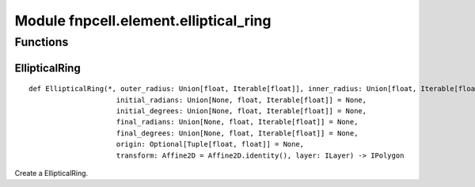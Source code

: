 Module fnpcell.element.elliptical_ring
========================================

Functions
-----------

EllipticalRing
+++++++++++++++

::
    
    def EllipticalRing(*, outer_radius: Union[float, Iterable[float]], inner_radius: Union[float, Iterable[float]] = (0, 0),
                         initial_radians: Union[None, float, Iterable[float]] = None,
                         initial_degrees: Union[None, float, Iterable[float]] = None,
                         final_radians: Union[None, float, Iterable[float]] = None,
                         final_degrees: Union[None, float, Iterable[float]] = None,
                         origin: Optional[Tuple[float, float]] = None,
                         transform: Affine2D = Affine2D.identity(), layer: ILayer) -> IPolygon
                         
Create a EllipticalRing.